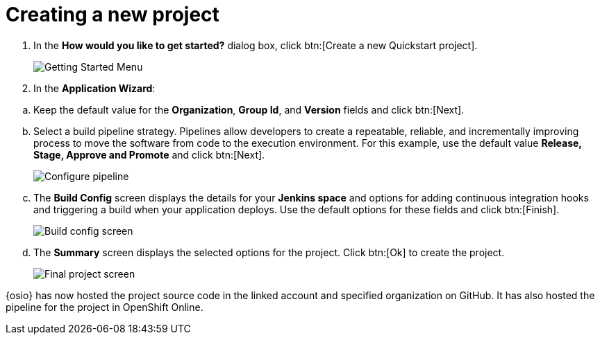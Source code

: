 [id="creating_new_project-{context}"]
= Creating a new project

// for user-guide
ifeval::["{context}" == "user-guide"]
When you create a new space, the *How would you like to get started?* dialog box opens. Use this menu to create a new Quickstart project as follows:
endif::[]

// for hello-world
ifeval::["{context}" == "hello-world"]
When you create a new space, the *How would you like to get started?* dialog box opens. Use this menu to create a new Quickstart project as follows:
endif::[]

// for spring-boot
ifeval::["{context}" == "spring-boot"]
In this section, you learn how to create a quickstart project based on a Spring Boot application in your space. See the <<hello_world_developers,Hello World project>> for an example of a Vert.X application.

. In the dashboard of your space, click btn:[Add to space]. 
+
image::add_to_space.png[Add to space button]
+
endif::[]
. In the *How would you like to get started?* dialog box, click btn:[Create a new Quickstart project].
+
image::get_started_menu.png[Getting Started Menu]
+
. In the *Application Wizard*:
// conditional starts here
// for user-guide
ifeval::["{context}" == "user-guide"]
.. Click a project type from the displayed icons.
+
image::vertx_booster.png[Select Vert.X Booster]
+
.. Click btn:[Next].
.. In the *OpenShift Project Name* field, add a unique name for your project.
+
image::ug_project_name.png[Add a name for your project]
+
endif::[]
// for hello-world
ifeval::["{context}" == "hello-world"]
.. Click a project type from the displayed icons. For this example, click *Vert.x HTTP Booster*.
+
image::vertx_booster.png[Select Vert.X Booster]
+
.. Click btn:[Next].
.. In the *OpenShift Project Name* field, type `helloworldvertx` as the unique name for your project.
+
image::vertx_name.png[Add a name for your project]
+
endif::[]

// for spring-boot
ifeval::["{context}" == "spring-boot"]
.. In the *Name* field, type `spring` and press kbd:[Enter] to filter the options for Spring Boot quickstart applications.
.. From the displayed results, click *Spring Boot - HTTP*.
+
image::project_springboot.png[Spring Boot HTTP Project]
+
.. Click btn:[Next].
.. In the *OpenShift Project Name* field, type `myspringboot` as the name for your project.
+
image::springboot_name.png[Add a name for your project]
+
endif::[]
// conditional ends here
.. Keep the default value for the *Organization*, *Group Id*, and *Version* fields and click btn:[Next].
.. Select a build pipeline strategy. Pipelines allow developers to create a repeatable, reliable, and incrementally improving process to move the software from code to the execution environment. For this example, use the default value *Release, Stage, Approve and Promote* and click btn:[Next].
// for user guide
ifeval::["{context}" == "user-guide"]
See <<selecting_a_pipeline_type>> for details about pipeline build types.
endif::[]
+
image::configure_pipeline.png[Configure pipeline]
+
.. The *Build Config* screen displays the details for your *Jenkins space* and options for adding continuous integration hooks and triggering a build when your application deploys. Use the default options for these fields and click btn:[Finish].
+
image::build_config.png[Build config screen]
+
.. The *Summary* screen displays the selected options for the project. Click btn:[Ok] to create the project.
+
image::{context}_final.png[Final project screen]

// for user-guide
ifeval::["{context}" == "user-guide"]
Your new project is now created in your space.
endif::[]

// for hello-world
ifeval::["{context}" == "hello-world"]
Your new Vert.X project is now created in your space.
endif::[]

// for spring-boot
ifeval::["{context}" == "spring-boot"]
Your new Spring Boot project is now created in your space.
endif::[]
// end conditionals

{osio} has now hosted the project source code in the linked account and specified organization on GitHub. It  has also hosted the pipeline for the project in OpenShift Online.
